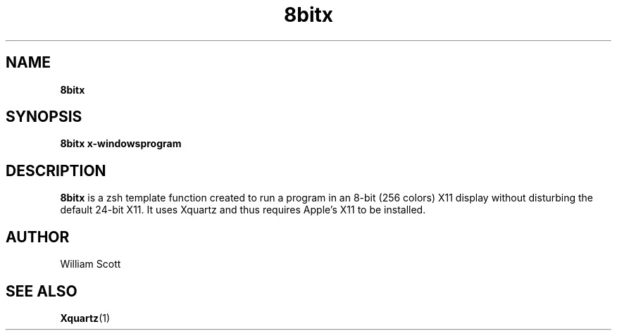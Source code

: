.\" Process this file with
.\" groff -man -Tascii foo.1
.\"
.TH 8bitx 7 "July 9 2005" "Mac OS X" "Mac OS X Darwin customization" 
.SH NAME
.B 8bitx 
.SH SYNOPSIS
.B 8bitx x-windowsprogram
.SH DESCRIPTION
.B 8bitx
is a zsh template function created to run a program in an 8-bit (256 colors) X11 display
without disturbing the default 24-bit X11. It uses Xquartz and thus requires Apple's X11
to be installed.
.SH AUTHOR
 William Scott 
.SH "SEE ALSO"
.BR Xquartz (1)


